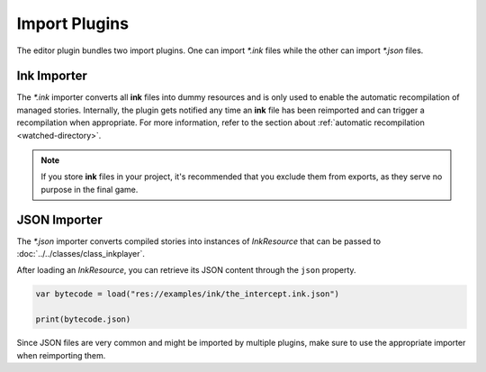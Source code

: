 Import Plugins
==============

The editor plugin bundles two import plugins. One can import *\*.ink* files
while the other can import *\*.json* files.


Ink Importer
------------

The *\*.ink* importer converts all **ink** files into dummy resources and is
only used to enable the automatic recompilation of managed stories. Internally,
the plugin gets notified any time an **ink** file has been reimported and can
trigger a recompilation when appropriate. For more information, refer to the
section about :ref:`automatic recompilation <watched-directory>`.

.. note::

    If you store **ink** files in your project, it's recommended that you exclude
    them from exports, as they serve no purpose in the final game.


JSON Importer
-------------

The *\*.json* importer converts compiled stories into instances of
*InkResource* that can be passed to :doc:`../../classes/class_inkplayer`.

After loading an *InkResource*, you can retrieve its JSON content through
the ``json`` property.

.. code-block:: gdscript

    var bytecode = load("res://examples/ink/the_intercept.ink.json")

    print(bytecode.json)

Since JSON files are very common and might be imported by multiple plugins,
make sure to use the appropriate importer when reimporting them.
